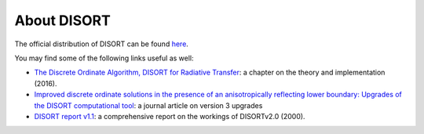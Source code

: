 About DISORT
============
The official distribution of DISORT can be found
`here <http://www.rtatmocn.com/disort/>`_.

You may find some of the following links useful as well:

* `The Discrete Ordinate Algorithm, DISORT for Radiative Transfer
  <https://www.doi.org/10.1007/978-3-662-49538-4_1>`_: a chapter on the theory
  and implementation (2016).
* `Improved discrete ordinate solutions in the presence of an anisotropically
  reflecting lower boundary: Upgrades of the DISORT computational tool
  <https://doi.org/10.1016/j.jqsrt.2015.02.014>`_: a journal article on
  version 3 upgrades
* `DISORT report v1.1
  <http://www.rtatmocn.com/disort/docs/DISORTReport1.1.pdf>`_: a comprehensive
  report on the workings of DISORTv2.0 (2000).
